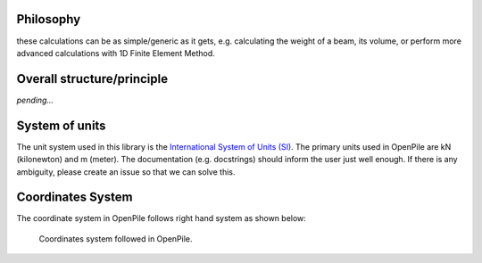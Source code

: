 
Philosophy
==========

these calculations can be as simple/generic as it gets, e.g. calculating the weight of a beam, its volume, or perform more advanced calculations with 1D Finite Element Method.

Overall structure/principle
===========================

*pending...*

.. show a plot of the beam/pile 

.. ref to objects in API.


System of units
===============

The unit system used in this library is the `International System of Units (SI) <https://en.wikipedia.org/wiki/International_System_of_Units>`_. 
The primary units used in OpenPile are kN (kilonewton) and m (meter). 
The documentation (e.g. docstrings) should inform the user just well enough. If there is any ambiguity, 
please create an issue so that we can solve this.


Coordinates System
==================

The coordinate system in OpenPile follows right hand system as shown below:

.. figure:: _static/coordinates_system.png
    :width: 80%

    Coordinates system followed in OpenPile.



